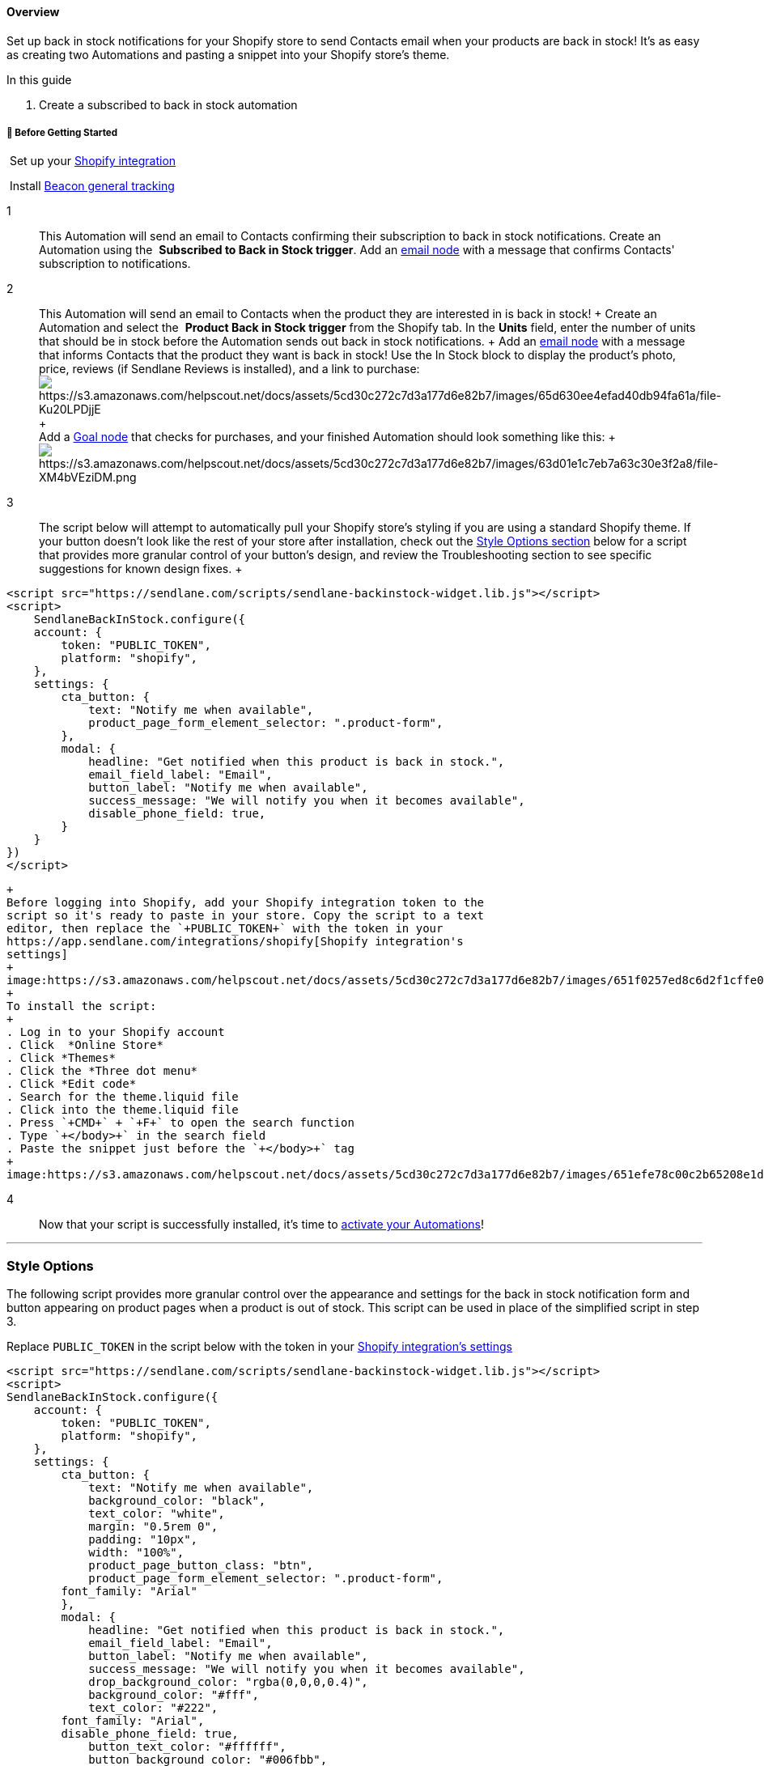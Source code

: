 ==== Overview

Set up back in stock notifications for your Shopify store to send
Contacts email when your products are back in stock! It's as easy as
creating two Automations and pasting a snippet into your Shopify store's
theme.

In this guide

. Create a subscribed to back in stock automation

[[bgs]]
===== 🚦 Before Getting Started

 Set up your
https://help.sendlane.com/article/96-how-to-integrate-shopify-and-sendlane[Shopify
integration]

 Install https://help.sendlane.com/article/72-beacon#general[Beacon
general tracking]

1::
  This Automation will send an email to Contacts confirming their
  subscription to back in stock notifications. Create an Automation
  using the  *Subscribed to Back in Stock trigger*. Add an
  https://help.sendlane.com/article/449-automation-actions#send-message[email
  node] with a message that confirms Contacts' subscription to
  notifications.

2::
  This Automation will send an email to Contacts when the product they
  are interested in is back in stock!
  +
  Create an Automation and select the  *Product Back in Stock
  trigger* from the Shopify tab. In the *Units* field, enter the number
  of units that should be in stock before the Automation sends out back
  in stock notifications.
  +
  Add an
  https://help.sendlane.com/article/449-automation-actions#send-message[email
  node] with a message that informs Contacts that the product they want
  is back in stock! Use the In Stock block to display the product's
  photo, price, reviews (if Sendlane Reviews is installed), and a link
  to
  purchase:image:https://s3.amazonaws.com/helpscout.net/docs/assets/5cd30c272c7d3a177d6e82b7/images/65d630ee4efad40db94fa61a/file-Ku20LPDjjE.gif[https://s3.amazonaws.com/helpscout.net/docs/assets/5cd30c272c7d3a177d6e82b7/images/65d630ee4efad40db94fa61a/file-Ku20LPDjjE]
  +
   +
  Add a
  https://help.sendlane.com/article/353-how-to-use-goals-and-conditional-splits-in-an-automation#goal[Goal
  node] that checks for purchases, and your finished Automation should
  look something like this:
  +
  image:https://s3.amazonaws.com/helpscout.net/docs/assets/5cd30c272c7d3a177d6e82b7/images/63d01e1c7eb7a63c30e3f2a8/file-XM4bVEziDM.png[https://s3.amazonaws.com/helpscout.net/docs/assets/5cd30c272c7d3a177d6e82b7/images/63d01e1c7eb7a63c30e3f2a8/file-XM4bVEziDM.png]

3::
  The script below will attempt to automatically pull your Shopify
  store’s styling if you are using a standard Shopify theme. If your
  button doesn't look like the rest of your store after installation,
  check out the link:#style[Style Options section] below for a script
  that provides more granular control of your button's design, and
  review the Troubleshooting section to see specific suggestions for
  known design fixes.
  +
....
<script src="https://sendlane.com/scripts/sendlane-backinstock-widget.lib.js"></script>
<script> 
    SendlaneBackInStock.configure({
    account: {
        token: "PUBLIC_TOKEN",
        platform: "shopify",
    },
    settings: {
        cta_button: {
            text: "Notify me when available",
            product_page_form_element_selector: ".product-form",
        },
        modal: {
            headline: "Get notified when this product is back in stock.",
            email_field_label: "Email",
            button_label: "Notify me when available",
            success_message: "We will notify you when it becomes available",
            disable_phone_field: true,
        }
    }
})
</script>
....
  +
  Before logging into Shopify, add your Shopify integration token to the
  script so it's ready to paste in your store. Copy the script to a text
  editor, then replace the `+PUBLIC_TOKEN+` with the token in your
  https://app.sendlane.com/integrations/shopify[Shopify integration's
  settings]
  +
  image:https://s3.amazonaws.com/helpscout.net/docs/assets/5cd30c272c7d3a177d6e82b7/images/651f0257ed8c6d2f1cffe07e/file-MHzDUutraR.gif[https://s3.amazonaws.com/helpscout.net/docs/assets/5cd30c272c7d3a177d6e82b7/images/651f0257ed8c6d2f1cffe07e/file-MHzDUutraR]
  +
  To install the script:
  +
  . Log in to your Shopify account
  . Click  *Online Store*
  . Click *Themes*
  . Click the *Three dot menu*
  . Click *Edit code*
  . Search for the theme.liquid file
  . Click into the theme.liquid file
  . Press `+CMD+` + `+F+` to open the search function
  . Type `+</body>+` in the search field
  . Paste the snippet just before the `+</body>+` tag
  +
  image:https://s3.amazonaws.com/helpscout.net/docs/assets/5cd30c272c7d3a177d6e82b7/images/651efe78c00c2b65208e1dad/file-JxUcRNETKn.gif[https://s3.amazonaws.com/helpscout.net/docs/assets/5cd30c272c7d3a177d6e82b7/images/651efe78c00c2b65208e1dad/file-JxUcRNETKn]

4::
  Now that your script is successfully installed, it's time to
  https://help.sendlane.com/article/668-how-to-activate-an-automation[activate
  your Automations]!

'''''

[[style]]
=== *Style Options*

The following script provides more granular control over the appearance
and settings for the back in stock notification form and button
appearing on product pages when a product is out of stock. This script
can be used in place of the simplified script in step 3.

Replace `+PUBLIC_TOKEN+` in the script below with the token in your
link:#shopify-token[Shopify integration's settings]

....
<script src="https://sendlane.com/scripts/sendlane-backinstock-widget.lib.js"></script>
<script>
SendlaneBackInStock.configure({
    account: {
        token: "PUBLIC_TOKEN",
        platform: "shopify",
    },
    settings: {
        cta_button: {
            text: "Notify me when available",
            background_color: "black",
            text_color: "white",
            margin: "0.5rem 0",
            padding: "10px",
            width: "100%",
            product_page_button_class: "btn",
            product_page_form_element_selector: ".product-form",
        font_family: "Arial"
        },
        modal: {
            headline: "Get notified when this product is back in stock.",
            email_field_label: "Email",
            button_label: "Notify me when available",
            success_message: "We will notify you when it becomes available",
            drop_background_color: "rgba(0,0,0,0.4)",
            background_color: "#fff",
            text_color: "#222",
        font_family: "Arial",
        disable_phone_field: true,
            button_text_color: "#ffffff",
            button_background_color: "#006fbb",
            close_button_color: "#ccc",
            error_background_color: "#fcd6d7",
            error_text_color: "#c72e2f",
            success_background_color: "#d3efcd",
            success_text_color: "#1B9500"
        }
    }
})
</script>
....

[[button]]
==== Button Settings

* `+settings.trigger.text+` - Text displayed on button when an item goes
out of stock.
* `+settings.trigger.background_color+` - Button background color
* `+settings.trigger.text_color+` - The text color of the button
* `+settings.trigger.margin+` - Margin around the button (defaults to
'0.5rem 0' or 8px)
* `+settings.trigger.padding+` - Padding around the button
* `+settings.trigger.width+` - Override of the button width (defaults to
100%)
* `+settings.trigger.product_page_use_button_classes+` - Enabling this
feature will attempt to use existing buttons' width in the product form
element on the product page. While enabled, the
settings.trigger.product_page_button_class will be ignored.
* `+settings.trigger.product_page_form_element_selector+` - Enabling
this feature overrides the widget's location for the back in stock
notification button on the page (defaults to .product-form)

[[form]]
==== Subscription Form Settings

* `+settings.modal.headline+` - Headline that appears at the top of the
form; (defaults to product name)
* `+settings.modal.email_field_label+` - Email field label (defaults to
'Email')
* `+settings.modal.button_label+` - Text within the submit button
(defaults to 'Notify Me')
* `+settings.modal.success_message+` - Message that appears when form is
submitted (defaults to '"You're in! We'll let you know when it's back"')
* `+settings.modal.drop_background_color+` - Drop background color that
appears when the form is open (defaults to 'rgba(0,0,0,0.4)')
* `+settings.modal.background_color+` - Background color of the form
(defaults to white)
* `+settings.modal.text_color+` - Text color of the popup form (defaults
to black)
* `+settings.modal.button_text_color+` - Text color of the button on the
popup form (defaults to white)
* `+settings.modal.button_background_color+` - Background color of the
button on the popup form (defaults to black)
* `+settings.modal.close_button_color+` - Color of the "X" button that
closes the form (defaults to #ccc)
* `+settings.modal.error_background_color+` - Background color of the
form's error notification (defaults to pale red)
* `+settings.modal.error_text_color+` - Text color of the form's error
notification (defaults to red)
* `+settings.modal.success_background_color+` - Background color of the
form's success notification (defaults to pale green)
* `+settings.modal.success_text_color+` - Text color of the form's error
notification (defaults to green)

'''''

=== Troubleshooting

[[notify-button-mods]]
====== The Notify me when available button doesn't match my theme!

If the standard back in stock script cannot match your store's theme,
you can fix this by adding the `+product_page_button_class: "btn",+`
setting to the script with your theme's specific button class. The
adjusted standard script will look something like this (note the
addition of `+product_page_button_class: "btn",+` in settings):

....
<script src="https://sendlane.com/scripts/sendlane-backinstock-widget.lib.js"></script>
<script> 
    SendlaneBackInStock.configure({
    account: {
        token: "PUBLIC_TOKEN",
        platform: "shopify",
    },
    settings: {
        cta_button: {
            text: "Notify me when available",
            product_page_form_element_selector: ".product-form",
        product_page_button_class: "btn",
        },
        modal: {
            headline: "Get notified when this product is back in stock.",
            email_field_label: "Email",
            button_label: "Notify me when available",
            success_message: "We will notify you when it becomes available",
            disable_phone_field: true,
        }
    }
})
</script>
....

`+btn+` and `+button+` are common generic button classes. If using the
script above with the class set to `+btn+` doesn't work, try changing
`+btn+` to `+button+`.

If neither `+btn+` or `+button+` work, you'll need to use Chrome's
inspect tool to find the button class your theme is using. If you
haven't used the Chrome inspect tool before, check out
https://help.sendlane.com/article/522-how-to-install-reviews-shopify#product-page-collections[this
video] on using the inspect tool to find the correct place to install
the star rating widget for Sendlane Reviews. Use the technique shown in
the video to highlight and identify the class associated with buttons in
your store.

You should see `+<div>+` tags related to buttons with a button class
specified, like this:

image:https://s3.amazonaws.com/helpscout.net/docs/assets/5cd30c272c7d3a177d6e82b7/images/66197d874db6eb7a51d9373f/file-RcpiUJXwHn.png[https://s3.amazonaws.com/helpscout.net/docs/assets/5cd30c272c7d3a177d6e82b7/images/66197d874db6eb7a51d9373f/file-RcpiUJXwHn]In
this specific instance, you'd replace the `+btn+` in the modified script
above with `+shopify-payment-button+`.

Replace the button class in the script with button classes found in your
theme until the back in stock notification button matches your theme.

link:#top[Back to top]

'''''

====== The Notify me when available button is showing up in an odd place!

The basic back in stock script uses the
`+product_page_form_element_selector: ".product-form",+` setting to
determine where the back in stock button appears. Most Shopify themes
use the class `+.product-form+` for the area of the product page where
the variant and add to cart buttons are.

If your back in stock button appears somewhere odd on your product page,
your theme either uses a class other than `+.product-form+` for its
product page selection buttons, or does not have a class (this is where
the other method comes in, check stamped and klaviyo). You can fix this
by changing the `+product_page_form_element_selector: ".product-form",+`
setting from `+.product-form+` to your theme's class. Some common
alternate classes are `+.product-single__form+` and `+js-product-form+`.

The adjusted standard script will look something like this (note the
change of `+.product-form+` to `+.product-single__form+` in the
`+product_page_form_element_selector+` line):

....
<script src="https://sendlane.com/scripts/sendlane-backinstock-widget.lib.js"></script>
<script> 
    SendlaneBackInStock.configure({
    account: {
        token: "PUBLIC_TOKEN",
        platform: "shopify",
    },
    settings: {
        cta_button: {
            text: "Notify me when available",
            product_page_form_element_selector: ".product-single__form",
        product_page_button_class: "btn",
        },
        modal: {
            headline: "Get notified when this product is back in stock.",
            email_field_label: "Email",
            button_label: "Notify me when available",
            success_message: "We will notify you when it becomes available",
            disable_phone_field: true,
        }
    }
})
</script>
....

If neither `+.product-single__form+` or `+js-product-form+` work to
place your button beneath the add to cart button, you'll need to use
Chrome's inspect tool to determine the correct class for your theme.
Note that the correct class will be unique, meaning it will appear only
once in your product page's theme file.

You should see  `+<div>+` tags related to product information with a
class specified, like this:

image:https://s3.amazonaws.com/helpscout.net/docs/assets/5cd30c272c7d3a177d6e82b7/images/66197d874db6eb7a51d9373f/file-RcpiUJXwHn.png[https://s3.amazonaws.com/helpscout.net/docs/assets/5cd30c272c7d3a177d6e82b7/images/66197d874db6eb7a51d9373f/file-RcpiUJXwHn]In
this specific instance, you'd replace the `+btn+` in the modified script
above with `+shopify-payment-button+`.

Replace the button class in the script with button classes found in your
theme until the back in stock notification button matches your theme.

'''''

=== Additional Resources

* https://www.sendlane.com/blog/introducing-sendlanes-back-in-stock-notifications[Introducing
Sendlane’s Back-in-Stock Notifications]
* Learn the ins and outs of marketing automation from experts at
https://www.ecommerceacademy.com/[eCommerce Academy]
* https://www.sendlane.com/blog/how-to-improve-ecommerce-emails[6 Ways
to Improve Your eCommerce Emails]
